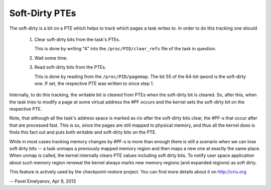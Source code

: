 .. _soft_dirty:

===============
Soft-Dirty PTEs
===============

The soft-dirty is a bit on a PTE which helps to track which pages a task
writes to. In order to do this tracking one should

  1. Clear soft-dirty bits from the task's PTEs.

     This is done by writing "4" into the ``/proc/PID/clear_refs`` file of the
     task in question.

  2. Wait some time.

  3. Read soft-dirty bits from the PTEs.

     This is done by reading from the ``/proc/PID/pagemap``. The bit 55 of the
     64-bit qword is the soft-dirty one. If set, the respective PTE was
     written to since step 1.


Internally, to do this tracking, the writable bit is cleared from PTEs
when the soft-dirty bit is cleared. So, after this, when the task tries to
modify a page at some virtual address the #PF occurs and the kernel sets
the soft-dirty bit on the respective PTE.

Note, that although all the task's address space is marked as r/o after the
soft-dirty bits clear, the #PF-s that occur after that are processed fast.
This is so, since the pages are still mapped to physical memory, and thus all
the kernel does is finds this fact out and puts both writable and soft-dirty
bits on the PTE.

While in most cases tracking memory changes by #PF-s is more than enough
there is still a scenario when we can lose soft dirty bits -- a task
unmaps a previously mapped memory region and then maps a new one at exactly
the same place. When unmap is called, the kernel internally clears PTE values
including soft dirty bits. To notify user space application about such
memory region renewal the kernel always marks new memory regions (and
expanded regions) as soft dirty.

This feature is actively used by the checkpoint-restore project. You
can find more details about it on http://criu.org


-- Pavel Emelyanov, Apr 9, 2013
